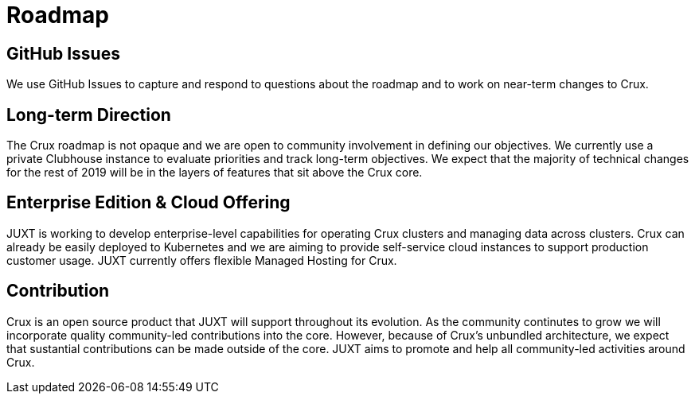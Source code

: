 = Roadmap

== GitHub Issues

We use GitHub Issues to capture and respond to questions about the roadmap and to work on near-term changes to Crux.

== Long-term Direction

The Crux roadmap is not opaque and we are open to community involvement in defining our objectives. We currently use a private Clubhouse instance to evaluate priorities and track long-term objectives. We expect that the majority of technical changes for the rest of 2019 will be in the layers of features that sit above the Crux core.

== Enterprise Edition & Cloud Offering

JUXT is working to develop enterprise-level capabilities for operating Crux clusters and managing data across clusters. Crux can already be easily deployed to Kubernetes and we are aiming to provide self-service cloud instances to support production customer usage. JUXT currently offers flexible Managed Hosting for Crux.

== Contribution

Crux is an open source product that JUXT will support throughout its evolution. As the community continutes to grow we will incorporate quality community-led contributions into the core. However, because of Crux's unbundled architecture, we expect that sustantial contributions can be made outside of the core. JUXT aims to promote and help all community-led activities around Crux.

